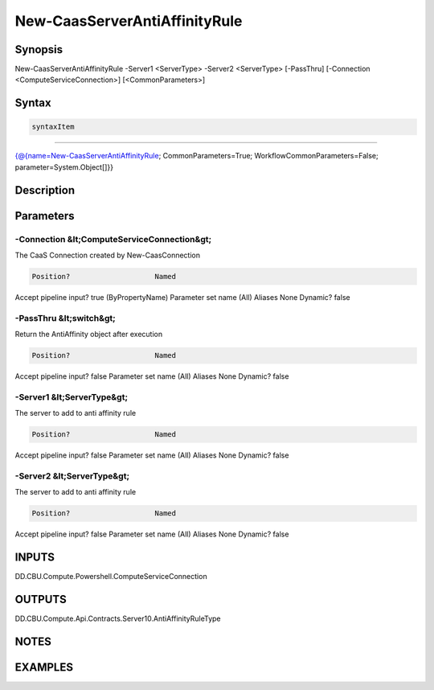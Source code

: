 ﻿New-CaasServerAntiAffinityRule
===================

Synopsis
--------


New-CaasServerAntiAffinityRule -Server1 <ServerType> -Server2 <ServerType> [-PassThru] [-Connection <ComputeServiceConnection>] [<CommonParameters>]


Syntax
------

.. code-block:: powershell

    syntaxItem                                                                                                                

----------                                                                                                                

{@{name=New-CaasServerAntiAffinityRule; CommonParameters=True; WorkflowCommonParameters=False; parameter=System.Object[]}}


Description
-----------



Parameters
----------

-Connection &lt;ComputeServiceConnection&gt;
~~~~~~~~~

The CaaS Connection created by New-CaasConnection

.. code-block:: powershell

    Position?                    Named
Accept pipeline input?       true (ByPropertyName)
Parameter set name           (All)
Aliases                      None
Dynamic?                     false

 
-PassThru &lt;switch&gt;
~~~~~~~~~

Return the  AntiAffinity object after execution

.. code-block:: powershell

    Position?                    Named
Accept pipeline input?       false
Parameter set name           (All)
Aliases                      None
Dynamic?                     false

 
-Server1 &lt;ServerType&gt;
~~~~~~~~~

The server to add to anti affinity rule

.. code-block:: powershell

    Position?                    Named
Accept pipeline input?       false
Parameter set name           (All)
Aliases                      None
Dynamic?                     false

 
-Server2 &lt;ServerType&gt;
~~~~~~~~~

The server to add to anti affinity rule

.. code-block:: powershell

    Position?                    Named
Accept pipeline input?       false
Parameter set name           (All)
Aliases                      None
Dynamic?                     false


INPUTS
------

DD.CBU.Compute.Powershell.ComputeServiceConnection


OUTPUTS
-------

DD.CBU.Compute.Api.Contracts.Server10.AntiAffinityRuleType


NOTES
-----



EXAMPLES
---------

